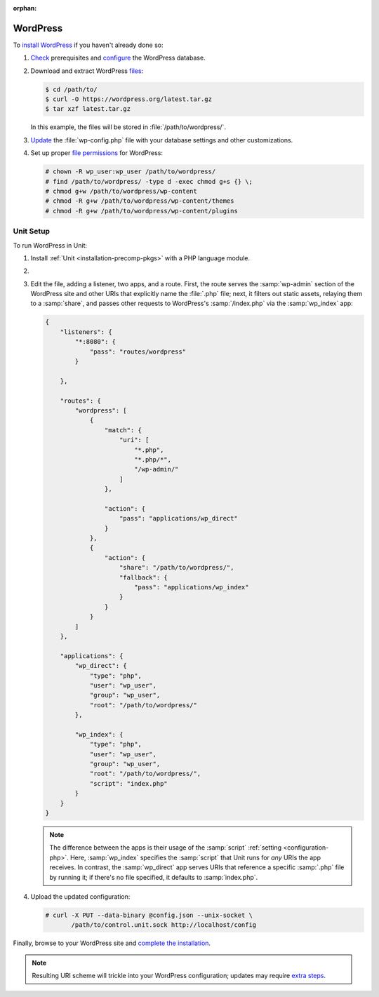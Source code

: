 :orphan:

#########
WordPress
#########

To `install WordPress
<https://wordpress.org/support/article/how-to-install-wordpress/>`_ if you
haven't already done so:

#. `Check <https://wordpress.org/support/article/before-you-install/>`_
   prerequisites and `configure
   <https://wordpress.org/support/article/creating-database-for-wordpress/>`_
   the WordPress database.

#. Download and extract WordPress `files <https://wordpress.org/download/>`_:

   .. code-block:: console

      $ cd /path/to/
      $ curl -O https://wordpress.org/latest.tar.gz
      $ tar xzf latest.tar.gz

   In this example, the files will be stored in :file:`/path/to/wordpress/`.

#. `Update <https://wordpress.org/support/article/editing-wp-config-php/>`_ the
   :file:`wp-config.php` file with your database settings and other
   customizations.

#. Set up proper `file permissions
   <https://wordpress.org/support/article/changing-file-permissions/>`_ for
   WordPress:

   .. code-block:: console

      # chown -R wp_user:wp_user /path/to/wordpress/
      # find /path/to/wordpress/ -type d -exec chmod g+s {} \;
      # chmod g+w /path/to/wordpress/wp-content
      # chmod -R g+w /path/to/wordpress/wp-content/themes
      # chmod -R g+w /path/to/wordpress/wp-content/plugins

**********
Unit Setup
**********

To run WordPress in Unit:

#. Install :ref:`Unit <installation-precomp-pkgs>` with a PHP language module.

#. .. include:: ../include/get-config.rst

#. Edit the file, adding a listener, two apps, and a route.  First, the route
   serves the :samp:`wp-admin` section of the WordPress site and other URIs
   that explicitly name the :file:`.php` file; next, it filters out static
   assets, relaying them to a :samp:`share`, and passes other requests to
   WordPress's :samp:`/index.php` via the :samp:`wp_index` app:

   .. code-block:: json

      {
          "listeners": {
              "*:8080": {
                  "pass": "routes/wordpress"
              }

          },

          "routes": {
              "wordpress": [
                  {
                      "match": {
                          "uri": [
                              "*.php",
                              "*.php/*",
                              "/wp-admin/"
                          ]
                      },

                      "action": {
                          "pass": "applications/wp_direct"
                      }
                  },
                  {
                      "action": {
                          "share": "/path/to/wordpress/",
                          "fallback": {
                              "pass": "applications/wp_index"
                          }
                      }
                  }
              ]
          },

          "applications": {
              "wp_direct": {
                  "type": "php",
                  "user": "wp_user",
                  "group": "wp_user",
                  "root": "/path/to/wordpress/"
              },

              "wp_index": {
                  "type": "php",
                  "user": "wp_user",
                  "group": "wp_user",
                  "root": "/path/to/wordpress/",
                  "script": "index.php"
              }
          }
      }

   .. note::

      The difference between the apps is their usage of the :samp:`script`
      :ref:`setting <configuration-php>`.  Here, :samp:`wp_index` specifies the
      :samp:`script` that Unit runs for *any* URIs the app receives.  In
      contrast, the :samp:`wp_direct` app serves URIs that reference a specific
      :samp:`.php` file by running it; if there's no file specified, it
      defaults to :samp:`index.php`.

#. Upload the updated configuration:

   .. code-block:: console

      # curl -X PUT --data-binary @config.json --unix-socket \
             /path/to/control.unit.sock http://localhost/config

Finally, browse to your WordPress site and `complete the installation
<https://wordpress.org/support/article/how-to-install-wordpress/#step-5-run-the-install-script>`_.

.. note::

   Resulting URI scheme will trickle into your WordPress configuration; updates
   may require `extra steps
   <https://wordpress.org/support/article/changing-the-site-url/>`_.
